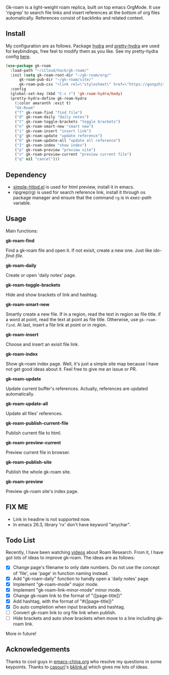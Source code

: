 Gk-roam is a light-weight roam replica, built on top emacs OrgMode. It use 'ripgrep' to search file links and insert references at the bottom of org files automatically. References consist of backlinks and related context.

** Install
   
   My configuration are as follows. Package [[https://github.com/abo-abo/hydra][hydra]] and [[https://github.com/jerrypnz/major-mode-hydra.el][pretty-hydra]] are used for keybindings, free feel to modify them as you like. See my pretty-hydra config [[https://github.com/Kinneyzhang/.emacs.d/blob/master/elisp/init-hydra.el][here]].

   #+BEGIN_SRC emacs-lisp
   (use-package gk-roam
     :load-path "~/iCloud/hack/gk-roam/"
     :init (setq gk-roam-root-dir "~/gk-roam/org/"
		 gk-roam-pub-dir "~/gk-roam/site/"
		 gk-roam-pub-css "<link rel=\"stylesheet\" href=\"https://gongzhitaao.org/orgcss/org.css\">")
     :config
     (global-set-key (kbd "C-c r") 'gk-roam-hydra/body)
     (pretty-hydra-define gk-roam-hydra
       (:color amaranth :exit t)
       "Gk-Roam"
       ("f" gk-roam-find "find file")
       ("d" gk-roam-daily "daily notes")
       ("t" gk-roam-toggle-brackets "toggle brackets")
       ("n" gk-roam-smart-new "smart new")
       ("i" gk-roam-insert "insert link")
       ("g" gk-roam-update "update reference")
       ("G" gk-roam-update-all "update all reference")
       ("I" gk-roam-index "show index")
       ("p" gk-roam-preview "preview site")
       ("v" gk-roam-preview-current "preview current file")
       ("q" nil "cancel")))
   #+END_SRC

** Dependency

   * [[https://github.com/skeeto/emacs-web-server][simple-httpd.el]] is used for html preview, install it in emacs.
   * ripgrep(rg) is used for search reference link, install it through os package manager and ensure that the command =rg= is in /exec-path/ variable.

** Usage

   Main functions:

   *gk-roam-find*

   Find a gk-roam file and open it. If not exisit, create a new one. Just like /ido-find-file/.

   *gk-roam-daily*

   Create or open 'daily notes' page.

   *gk-roam-toggle-brackets*

   Hide and show brackets of link and hashtag.

   *gk-roam-smart-new*

   Smartly create a new file. If in a region, read the text in region as file title. if a word at point, read the text at point as file title. Otherwise, use =gk-roam-find=. At last, insert a file link at point or in region.

   *gk-roam-insert*

   Choose and insert an exisit file link.

   *gk-roam-index*

   Show gk-roam index page. Well, it's just a simple site map because I have not get good ideas about it. Feel free to give me an issue or PR.

   *gk-roam-update*

   Update current buffer's references. Actually, references are updated automatically.

   *gk-roam-update-all*
   
   Update all files' references.

   *gk-roam-publish-current-file*

   Publish current file to html.

   *gk-roam-preview-current*
   
   Preview current file in browser.

   *gk-roam-publish-site*

   Publish the whole gk-roam site.

   *gk-roam-preview*

   Preview gk-roam site's index page.

** FIX ME

   - Link in headine is not supported now.
   - In emacs 26.3, library 'rx' don't have keyword "anychar".

** Todo List
   
   Recently, I have been watching [[https://www.youtube.com/playlist?list=PLwXSqDdn_CpE934BjXMgmzHnlwXMy41TC][videos]] about Roam Research. From it, I have got lots of ideas to improve gk-roam. The ideas are as follows:

   * [X] Change page's filename to only date numbers. Do not use the concept of 'file', use 'page' in function naming instead.
   * [X] Add "gk-roam-daily" function to handly open a 'daily notes' page.
   * [X] Implement "gk-roam-mode" major mode.
   * [X] Implement "gk-roam-link-minor-mode" minor mode.
   * [X] Change gk-roam link to the format of "{[page-title]}"
   * [X] Add hashtag, with the format of "#{[page-title]}"
   * [X] Do auto completion when input brackets and hashtag.
   * [ ] Convert gk-roam link to org file link when publish.
   * [ ] Hide brackets and auto show brackets when move to a line including gk-roam link.

   More in future!

** Acknowledgements

   Thanks to cool guys in [[https://emacs-china.org][emacs-china.org]] who resolve my questions in some keypoints. Thanks to [[https://github.com/casouri][casouri]]'s [[https://github.com/casouri/lunarymacs/blob/master/site-lisp/bklink.el][bklink.el]] which gives me lots of ideas.
